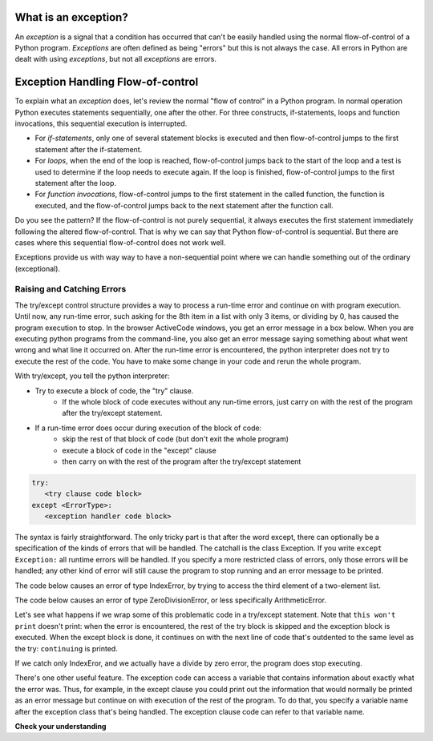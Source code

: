 ..  Copyright (C)  Paul Resnick.  Permission is granted to copy, distribute
    and/or modify this document under the terms of the GNU Free Documentation
    License, Version 1.3 or any later version published by the Free Software
    Foundation; with Invariant Sections being Forward, Prefaces, and
    Contributor List, no Front-Cover Texts, and no Back-Cover Texts.  A copy of
    the license is included in the section entitled "GNU Free Documentation
    License".

.. qnum::
   :prefix: exceptions-
   :start: 1

.. _exceptions_chap:


What is an exception?
=====================

An *exception* is a signal that a condition has occurred that can't be easily
handled using the normal flow-of-control of a Python program. *Exceptions*
are often defined as being "errors" but this is not always the case. All
errors in Python are dealt with using *exceptions*, but not all
*exceptions* are errors.

Exception Handling Flow-of-control
==================================

To explain what an *exception* does, let's review the normal "flow of control"
in a Python program. In normal operation Python executes statements sequentially,
one after the other. For three constructs, if-statements, loops and function
invocations, this sequential execution is interrupted.

* For *if-statements*, only one of several statement blocks is executed and
  then flow-of-control jumps to the first statement after the if-statement.
* For *loops*, when the end of the loop is reached, flow-of-control jumps back
  to the start of the loop and a test is used to determine if the loop needs
  to execute again. If the loop is finished, flow-of-control jumps to the
  first statement after the loop.
* For *function invocations*, flow-of-control jumps to the first statement in
  the called function, the function is executed, and the flow-of-control
  jumps back to the next statement after the function call.

Do you see the pattern? If the flow-of-control is not purely sequential, it
always executes the first statement immediately following the altered
flow-of-control. That is why we can say that Python flow-of-control is
sequential. But there are cases where this sequential flow-of-control does
not work well.

Exceptions provide us with way way to have a non-sequential point where we can handle something out of the ordinary (exceptional).

Raising and Catching Errors
---------------------------

.. index:: try, except, Exception

The try/except control structure provides a way to process a run-time error and continue on with program execution. Until now, any run-time error, such asking for the 8th item in a list with only 3 items, or dividing by 0, has caused the program execution to stop. In the browser ActiveCode windows, you get an error message in a box below. When you are executing python programs from the command-line, you also get an error message saying something about what went wrong and what line it occurred on. After the run-time error is encountered, the python interpreter does not try to execute the rest of the code. You have to make some change in your code and rerun the whole program.

With try/except, you tell the python interpreter:

* Try to execute a block of code, the "try" clause.
   * If the whole block of code executes without any run-time errors, just carry on with the rest of the program after the try/except statement.

* If a run-time error does occur during execution of the block of code:
   * skip the rest of that block of code (but don't exit the whole program)
   * execute a block of code in the "except" clause
   * then carry on with the rest of the program after the try/except statement

.. sourcecode:: python

   try:
      <try clause code block>
   except <ErrorType>:
      <exception handler code block>

The syntax is fairly straightforward. The only tricky part is that after the word except, there can optionally be a specification of the kinds of errors that will be handled. The catchall is the class Exception. If you write ``except Exception:`` all runtime errors will be handled. If you specify a more restricted class of errors, only those errors will be handled; any other kind of error will still cause the program to stop running and an error message to be printed.

The code below causes an error of type IndexError, by trying to access the third element of a two-element list.

.. activecode:: exceptions_1
   :nocanvas:

   items = ['a', 'b']
   third = items[2]
   
   
The code below causes an error of type ZeroDivisionError, or less specifically ArithmeticError.

.. activecode:: exceptions_2
   :nocanvas:

   x = 5
   y = x/0

Let's see what happens if we wrap some of this problematic code in a try/except statement. Note that ``this won't print`` doesn't print: when the error is encountered, the rest of the try block is skipped and the exception block is executed. When the except block is done, it continues on with the next line of code that's outdented to the same level as the try: ``continuing`` is printed.

.. activecode:: exceptions_3
   :nocanvas:
   
   try:
       items = ['a', 'b']
       third = items[2]
       print("This won't print")
   except Exception:
       print("got an error")
   
   print("continuing")

 
If we catch only IndexEror, and we actually have a divide by zero error, the program does stop executing.   
   
.. activecode:: exceptions_4
   :nocanvas:
   
   try:
       items = ['a', 'b']
       third = items[2]
       print("This won't print")
   except IndexError:
       print("error 1")
      
   print("continuing")
   
   try:
       x = 5
       y = x/0
       print("This won't print, either")
   except IndexError:
       print("error 2")
       
       
   print("continuing again")
   
   
There's one other useful feature. The exception code can access a variable that contains information about exactly what the error was. Thus, for example, in the except clause you could print out the information that would normally be printed as an error message but continue on with execution of the rest of the program. To do that, you specify a variable name after the exception class that's being handled. The exception clause code can refer to that variable name.

.. activecode:: exceptions_5
   :nocanvas:
   
   try:
       items = ['a', 'b']
       third = items[2]
       print("This won't print")
   except Exception as e:
       print("got an error")
       print(e)
   
   print("continuing")


**Check your understanding**

.. mchoice:: exceptions_mc_1
   :answer_a: syntax
   :answer_b: run-time
   :answer_c: semantic
   :feedback_a: Syntax errors are things like missing colons or strings that are not terminated. Try/except will not help with those. The program still will not run.
   :feedback_b: Run-time errors like index out of bounds can be caught and handled gracefully with try/except.
   :feedback_c: If your program runs to completion but does the wrong thing, try/except won't help you.
   :correct: b
   
   Which type of error can be noticed and handled using try/except?
   
.. mchoice:: exceptions_mc_2
   :answer_a: True
   :answer_b: False
   :feedback_a: If your code is only catching IndexError errors, then the exception will not be handled, and execution will terminate.
   :feedback_b: If your code is only catching IndexError errors, then the exception will not be handled, and execution will terminate.
   :correct: a

   When a run-time exception of type ZeroDivisionError occurs, and you have a statement ``except IndexError``, the program will stop executing completely.

.. mchoice:: exceptions_mc_3
   :answer_a: True
   :answer_b: False
   :feedback_a: The rest of the code after the whole try/except statement will execute, but not the rest of the code in the try block.
   :feedback_b: The rest of the code after the whole try/except statement will execute, but not the rest of the code in the try block.
   :correct: b

   After a run-time exception is handled by an except clause, the rest of the code in the try clause will be executed.


.. mchoice:: exceptions_mc_4
   :answer_a: 0
   :answer_b: 1
   :answer_c: 3
   :answer_d: 4
   :answer_e: 5  
   :feedback_a: Try i = 0; that should print out .3333
   :feedback_b: Keep trying.
   :feedback_c: When i=3, it will no longer be able to pring 1.0/ (3-i), but it will still print one more line in the except clause.
   :feedback_d: It will print the fraction for three values of i, and then one error message.
   :feedback_e: When i=3, it will get a run-time error, and execution stops after that.
   :correct: d
   :practice: T

   How many lines will print out when the following code is executed?
   
   .. sourcecode:: python
   
      try:
          for i in range(5):
              print(1.0 / (3-i))
      except Exception as error_inst:
          print("Got an error", error_inst)

.. activecode:: ee_exceptions_012
   :tags: Exceptions/intro-exceptions.rst
   :practice: T
   :autograde: unittest

   5. Below, we have provided a list of tuples that consist of student names, final exam scores, and whether or not they will pass the class. For some students, the tuple does not have a third element because it is unknown whether or not they will pass. Currently, the for loop does not work. Add a try/except clause so the code runs without an error - if there is no third element in the tuple, no changes should be made to the dictionary.
   ~~~~

   students = [('Timmy', 95, 'Will pass'), ('Martha', 70), ('Betty', 82, 'Will pass'), ('Stewart', 50, 'Will not pass'), ('Ashley', 68), ('Natalie', 99, 'Will pass'), ('Archie', 71), ('Carl', 45, 'Will not pass')]

   passing = {'Will pass': 0, 'Will not pass': 0}
   for tup in students:
       if tup[2] == 'Will pass':
           passing['Will pass'] += 1
       elif tup[2] == 'Will not pass':
           passing['Will not pass'] += 1

   =====

   from unittest.gui import TestCaseGui

   class myTests(TestCaseGui):

      def testOne(self):
         self.assertEqual(passing, {'Will pass': 3, 'Will not pass': 2}, "Testing that passing is created correctly.")

   myTests().main()

.. activecode:: ee_exceptions_022
   :tags: Exceptions/intro-exceptions.rst
   :practice: T
   :autograde: unittest

   6. Below, we have provided code that does not run. Add a try/except clause so the code runs without errors. If an element is not able to undergo the addition operation, the string 'Error' should be appended to plus_four. 
   ~~~~

   nums = [5, 9, '4', 3, 2, 1, 6, 5, '7', 4, 3, 2, 6, 7, 8, '0', 3, 4, 0, 6, 5, '3', 5, 6, 7, 8, '3', '1', 5, 6, 7, 9, 3, 2, 5, 6, '9', 2, 3, 4, 5, 1]

   plus_four = []

   for num in nums: 
       plus_four.append(num+4)


   =====

   from unittest.gui import TestCaseGui

   class myTests(TestCaseGui):

      def testOne(self):
         self.assertEqual(plus_four, [9, 13, 'Error', 7, 6, 5, 10, 9, 'Error', 8, 7, 6, 10, 11, 12, 'Error', 7, 8, 4, 10, 9, 'Error', 9, 10, 11, 12, 'Error', 'Error', 9, 10, 11, 13, 7, 6, 9, 10, 'Error', 6, 7, 8, 9, 5], "Testing that plus_four is created correctly.")

   myTests().main()